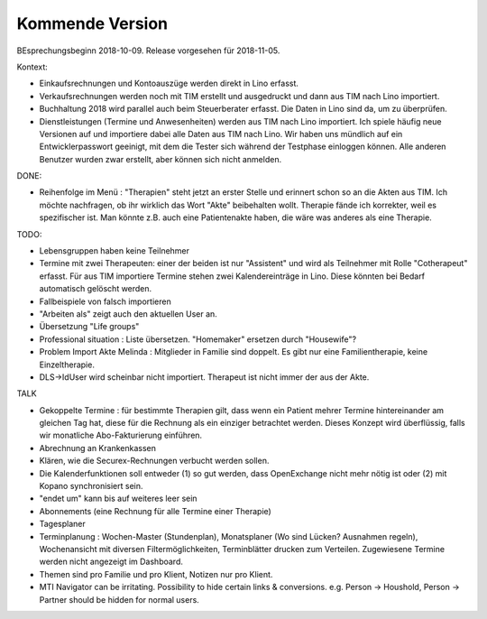 .. _tera.coming: 

================
Kommende Version
================

BEsprechungsbeginn 2018-10-09.
Release vorgesehen für 2018-11-05.

Kontext:

- Einkaufsrechnungen und Kontoauszüge werden direkt in Lino erfasst.
- Verkaufsrechnungen werden noch mit TIM erstellt und ausgedruckt und
  dann aus TIM nach Lino importiert.
- Buchhaltung 2018 wird parallel auch beim Steuerberater erfasst. Die
  Daten in Lino sind da, um zu überprüfen.

- Dienstleistungen (Termine und Anwesenheiten) werden aus TIM nach
  Lino importiert.  Ich spiele häufig neue Versionen auf und
  importiere dabei alle Daten aus TIM nach Lino.  Wir haben uns
  mündlich auf ein Entwicklerpasswort geeinigt, mit dem die Tester
  sich während der Testphase einloggen können.  Alle anderen Benutzer
  wurden zwar erstellt, aber können sich nicht anmelden.

DONE:

- Reihenfolge im Menü : "Therapien" steht jetzt an erster Stelle und
  erinnert schon so an die Akten aus TIM.  Ich möchte nachfragen, ob
  ihr wirklich das Wort "Akte" beibehalten wollt.  Therapie fände ich
  korrekter, weil es spezifischer ist.  Man könnte z.B. auch eine
  Patientenakte haben, die wäre was anderes als eine Therapie.

TODO:

- Lebensgruppen haben keine Teilnehmer

- Termine mit zwei Therapeuten: einer der beiden ist nur "Assistent"
  und wird als Teilnehmer mit Rolle "Cotherapeut" erfasst.  Für aus
  TIM importiere Termine stehen zwei Kalendereinträge in Lino. Diese
  könnten bei Bedarf automatisch gelöscht werden.
  
- Fallbeispiele von falsch importieren  
  
- "Arbeiten als"  zeigt auch den aktuellen User an.

- Übersetzung "Life groups"
  
- Professional situation : Liste übersetzen. "Homemaker" ersetzen
  durch "Housewife"?
- Problem Import Akte Melinda : Mitglieder in Familie sind doppelt. Es
  gibt nur eine Familientherapie, keine Einzeltherapie.
- DLS->IdUser wird scheinbar nicht importiert. Therapeut ist nicht
  immer der aus der Akte.

TALK  
  
- Gekoppelte Termine : für bestimmte Therapien gilt, dass wenn ein
  Patient mehrer Termine hintereinander am gleichen Tag hat, diese für
  die Rechnung als ein einziger betrachtet werden.  Dieses Konzept
  wird überflüssig, falls wir monatliche Abo-Fakturierung einführen.
  
- Abrechnung an Krankenkassen
- Klären, wie die Securex-Rechnungen verbucht werden sollen.

- Die Kalenderfunktionen soll entweder (1) so gut werden, dass
  OpenExchange nicht mehr nötig ist oder (2) mit Kopano synchronisiert
  sein.
  
- "endet um" kann bis auf weiteres leer sein
- Abonnements (eine Rechnung für alle Termine einer Therapie)
- Tagesplaner

- Terminplanung : Wochen-Master (Stundenplan), Monatsplaner (Wo sind
  Lücken? Ausnahmen regeln), Wochenansicht mit diversen
  Filtermöglichkeiten, Terminblätter drucken zum
  Verteilen. Zugewiesene Termine werden nicht angezeigt im Dashboard.

- Themen sind pro Familie und pro Klient, Notizen nur pro Klient.

- MTI Navigator can be irritating. Possibility to hide certain links &
  conversions. e.g. Person -> Houshold, Person -> Partner should be
  hidden for normal users.

